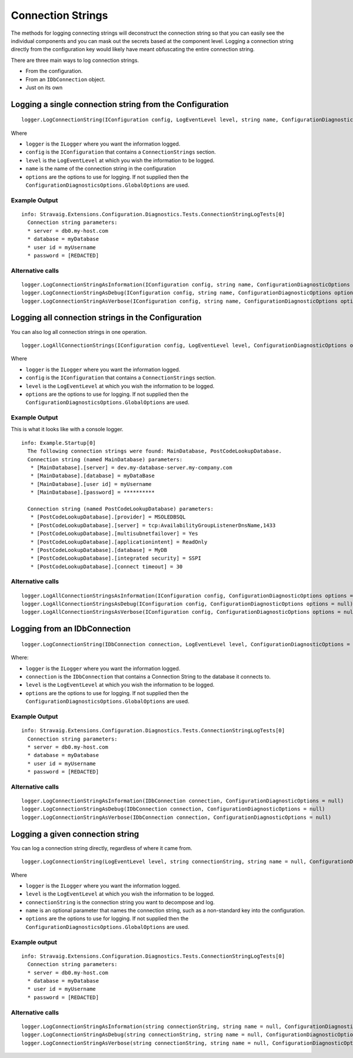 Connection Strings
==================

The methods for logging connecting strings will 
deconstruct the connection string so that you can 
easily see the individual components and you can mask 
out the secrets based at the component level. Logging a 
connection string directly from the configuration key 
would likely have meant obfuscating the entire connection 
string.

There are three main ways to log connection strings.

* From the configuration.
* From an ``IDbConnection`` object.
* Just on its own

Logging a single connection string from the Configuration
---------------------------------------------------------

::

    logger.LogConnectionString(IConfiguration config, LogEventLevel level, string name, ConfigurationDiagnosticOptions options = null)

Where

* ``logger`` is the ``ILogger`` where you want the information logged.
* ``config`` is the ``IConfiguration`` that contains a ``ConnectionStrings`` section.
* ``level`` is the ``LogEventLevel`` at which you wish the information to be logged.
* ``name`` is the name of the connection string in the configuration
* ``options`` are the options to use for logging. If not supplied then the ``ConfigurationDiagnosticsOptions.GlobalOptions`` are used.

Example Output
~~~~~~~~~~~~~~

::

    info: Stravaig.Extensions.Configuration.Diagnostics.Tests.ConnectionStringLogTests[0]
      Connection string parameters:
      * server = db0.my-host.com
      * database = myDatabase
      * user id = myUsername
      * password = [REDACTED]

Alternative calls
~~~~~~~~~~~~~~~~~

:: 

    logger.LogConnectionStringAsInformation(IConfiguration config, string name, ConfigurationDiagnosticOptions options = null)
    logger.LogConnectionStringAsDebug(IConfiguration config, string name, ConfigurationDiagnosticOptions options = null)
    logger.LogConnectionStringAsVerbose(IConfiguration config, string name, ConfigurationDiagnosticOptions options = null)


Logging all connection strings in the Configuration
---------------------------------------------------

You can also log all connection strings in one operation.

::

    logger.LogAllConnectionStrings(IConfiguration config, LogEventLevel level, ConfigurationDiagnosticOptions options = null)

Where

* ``logger`` is the ``ILogger`` where you want the information logged.
* ``config`` is the ``IConfiguration`` that contains a ``ConnectionStrings`` section.
* ``level`` is the ``LogEventLevel`` at which you wish the information to be logged.
* ``options`` are the options to use for logging. If not supplied then the ``ConfigurationDiagnosticsOptions.GlobalOptions`` are used.

Example Output
~~~~~~~~~~~~~~

This is what it looks like with a console logger.

::

    info: Example.Startup[0]
      The following connection strings were found: MainDatabase, PostCodeLookupDatabase.
      Connection string (named MainDatabase) parameters:
       * [MainDatabase].[server] = dev.my-database-server.my-company.com
       * [MainDatabase].[database] = myDataBase
       * [MainDatabase].[user id] = myUsername
       * [MainDatabase].[password] = **********

      Connection string (named PostCodeLookupDatabase) parameters:
       * [PostCodeLookupDatabase].[provider] = MSOLEDBSQL
       * [PostCodeLookupDatabase].[server] = tcp:AvailabilityGroupListenerDnsName,1433
       * [PostCodeLookupDatabase].[multisubnetfailover] = Yes
       * [PostCodeLookupDatabase].[applicationintent] = ReadOnly
       * [PostCodeLookupDatabase].[database] = MyDB
       * [PostCodeLookupDatabase].[integrated security] = SSPI
       * [PostCodeLookupDatabase].[connect timeout] = 30

Alternative calls
~~~~~~~~~~~~~~~~~

::

        logger.LogAllConnectionStringsAsInformation(IConfiguration config, ConfigurationDiagnosticOptions options = null)
        logger.LogAllConnectionStringsAsDebug(IConfiguration config, ConfigurationDiagnosticOptions options = null)
        logger.LogAllConnectionStringsAsVerbose(IConfiguration config, ConfigurationDiagnosticOptions options = null)

Logging from an IDbConnection
-----------------------------

::

    logger.LogConnectionString(IDbConnection connection, LogEventLevel level, ConfigurationDiagnosticOptions = null)

Where:

* ``logger`` is the ``ILogger`` where you want the information logged.
* ``connection`` is the ``IDbConnection`` that contains a Connection String to the database it connects to.
* ``level`` is the ``LogEventLevel`` at which you wish the information to be logged.
* ``options`` are the options to use for logging. If not supplied then the ``ConfigurationDiagnosticsOptions.GlobalOptions`` are used.


Example Output
~~~~~~~~~~~~~~

::

    info: Stravaig.Extensions.Configuration.Diagnostics.Tests.ConnectionStringLogTests[0]
      Connection string parameters:
      * server = db0.my-host.com
      * database = myDatabase
      * user id = myUsername
      * password = [REDACTED]

Alternative calls
~~~~~~~~~~~~~~~~~

::

    logger.LogConnectionStringAsInformation(IDbConnection connection, ConfigurationDiagnosticOptions = null)
    logger.LogConnectionStringAsDebug(IDbConnection connection, ConfigurationDiagnosticOptions = null)
    logger.LogConnectionStringAsVerbose(IDbConnection connection, ConfigurationDiagnosticOptions = null)

Logging a given connection string
---------------------------------

You can log a connection string directly, regardless of where it came from.

::

    logger.LogConnectionString(LogEventLevel level, string connectionString, string name = null, ConfigurationDiagnosticOptions options = null)

Where

* ``logger`` is the ``ILogger`` where you want the information logged.
* ``level`` is the ``LogEventLevel`` at which you wish the information to be logged.
* ``connectionString`` is the connection string you want to decompose and log.
* ``name`` is an optional parameter that names the connection string, such as a non-standard key into the configuration.
* ``options`` are the options to use for logging. If not supplied then the ``ConfigurationDiagnosticsOptions.GlobalOptions`` are used.


Example output
~~~~~~~~~~~~~~

::

    info: Stravaig.Extensions.Configuration.Diagnostics.Tests.ConnectionStringLogTests[0]
      Connection string parameters:
      * server = db0.my-host.com
      * database = myDatabase
      * user id = myUsername
      * password = [REDACTED]

Alternative calls
~~~~~~~~~~~~~~~~~

::

    logger.LogConnectionStringAsInformation(string connectionString, string name = null, ConfigurationDiagnosticOptions options = null)
    logger.LogConnectionStringAsDebug(string connectionString, string name = null, ConfigurationDiagnosticOptions options = null)
    logger.LogConnectionStringAsVerbose(string connectionString, string name = null, ConfigurationDiagnosticOptions options = null)
